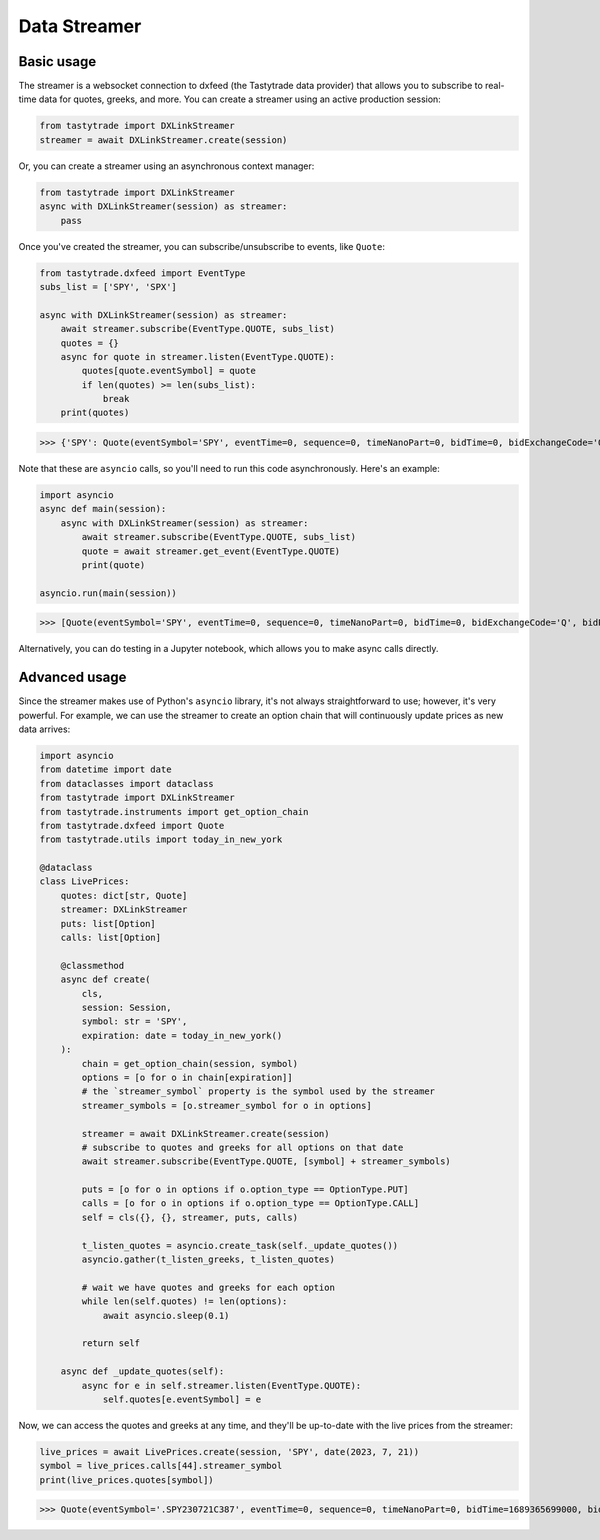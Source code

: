 Data Streamer
=============

Basic usage
-----------

The streamer is a websocket connection to dxfeed (the Tastytrade data provider) that allows you to subscribe to real-time data for quotes, greeks, and more.
You can create a streamer using an active production session:

.. code-block:: python

   from tastytrade import DXLinkStreamer
   streamer = await DXLinkStreamer.create(session)

Or, you can create a streamer using an asynchronous context manager:

.. code-block:: python

   from tastytrade import DXLinkStreamer
   async with DXLinkStreamer(session) as streamer:
       pass

Once you've created the streamer, you can subscribe/unsubscribe to events, like ``Quote``:

.. code-block:: python

   from tastytrade.dxfeed import EventType
   subs_list = ['SPY', 'SPX']

   async with DXLinkStreamer(session) as streamer:
       await streamer.subscribe(EventType.QUOTE, subs_list)
       quotes = {}
       async for quote in streamer.listen(EventType.QUOTE):
           quotes[quote.eventSymbol] = quote
           if len(quotes) >= len(subs_list):
               break
       print(quotes)

>>> {'SPY': Quote(eventSymbol='SPY', eventTime=0, sequence=0, timeNanoPart=0, bidTime=0, bidExchangeCode='Q', bidPrice=411.58, bidSize=400.0, askTime=0, askExchangeCode='Q', askPrice=411.6, askSize=1313.0), 'SPX': Quote(eventSymbol='SPX', eventTime=0, sequence=0, timeNanoPart=0, bidTime=0, bidExchangeCode='\x00', bidPrice=4122.49, bidSize='NaN', askTime=0, askExchangeCode='\x00', askPrice=4123.65, askSize='NaN')}

Note that these are ``asyncio`` calls, so you'll need to run this code asynchronously. Here's an example:

.. code-block:: python

   import asyncio
   async def main(session):
       async with DXLinkStreamer(session) as streamer:
           await streamer.subscribe(EventType.QUOTE, subs_list)
           quote = await streamer.get_event(EventType.QUOTE)
           print(quote)

   asyncio.run(main(session))

>>> [Quote(eventSymbol='SPY', eventTime=0, sequence=0, timeNanoPart=0, bidTime=0, bidExchangeCode='Q', bidPrice=411.58, bidSize=400.0, askTime=0, askExchangeCode='Q', askPrice=411.6, askSize=1313.0), Quote(eventSymbol='SPX', eventTime=0, sequence=0, timeNanoPart=0, bidTime=0, bidExchangeCode='\x00', bidPrice=4122.49, bidSize='NaN', askTime=0, askExchangeCode='\x00', askPrice=4123.65, askSize='NaN')]

Alternatively, you can do testing in a Jupyter notebook, which allows you to make async calls directly.

Advanced usage
--------------

Since the streamer makes use of Python's ``asyncio`` library, it's not always straightforward to use; however, it's very powerful.
For example, we can use the streamer to create an option chain that will continuously update prices as new data arrives:

.. code-block:: python

   import asyncio
   from datetime import date
   from dataclasses import dataclass
   from tastytrade import DXLinkStreamer
   from tastytrade.instruments import get_option_chain
   from tastytrade.dxfeed import Quote
   from tastytrade.utils import today_in_new_york

   @dataclass
   class LivePrices:
       quotes: dict[str, Quote]
       streamer: DXLinkStreamer
       puts: list[Option]
       calls: list[Option]

       @classmethod
       async def create(
           cls,
           session: Session,
           symbol: str = 'SPY',
           expiration: date = today_in_new_york()
       ):
           chain = get_option_chain(session, symbol)
           options = [o for o in chain[expiration]]
           # the `streamer_symbol` property is the symbol used by the streamer
           streamer_symbols = [o.streamer_symbol for o in options]

           streamer = await DXLinkStreamer.create(session)
           # subscribe to quotes and greeks for all options on that date
           await streamer.subscribe(EventType.QUOTE, [symbol] + streamer_symbols)
         
           puts = [o for o in options if o.option_type == OptionType.PUT]
           calls = [o for o in options if o.option_type == OptionType.CALL]
           self = cls({}, {}, streamer, puts, calls)

           t_listen_quotes = asyncio.create_task(self._update_quotes())
           asyncio.gather(t_listen_greeks, t_listen_quotes)

           # wait we have quotes and greeks for each option
           while len(self.quotes) != len(options):
               await asyncio.sleep(0.1)

           return self
      
       async def _update_quotes(self):
           async for e in self.streamer.listen(EventType.QUOTE):
               self.quotes[e.eventSymbol] = e

Now, we can access the quotes and greeks at any time, and they'll be up-to-date with the live prices from the streamer:

.. code-block:: python

   live_prices = await LivePrices.create(session, 'SPY', date(2023, 7, 21))
   symbol = live_prices.calls[44].streamer_symbol
   print(live_prices.quotes[symbol])

>>> Quote(eventSymbol='.SPY230721C387', eventTime=0, sequence=0, timeNanoPart=0, bidTime=1689365699000, bidExchangeCode='X', bidPrice=62.01, bidSize=50.0, askTime=1689365699000, askExchangeCode='X', askPrice=62.83, askSize=50.0)
